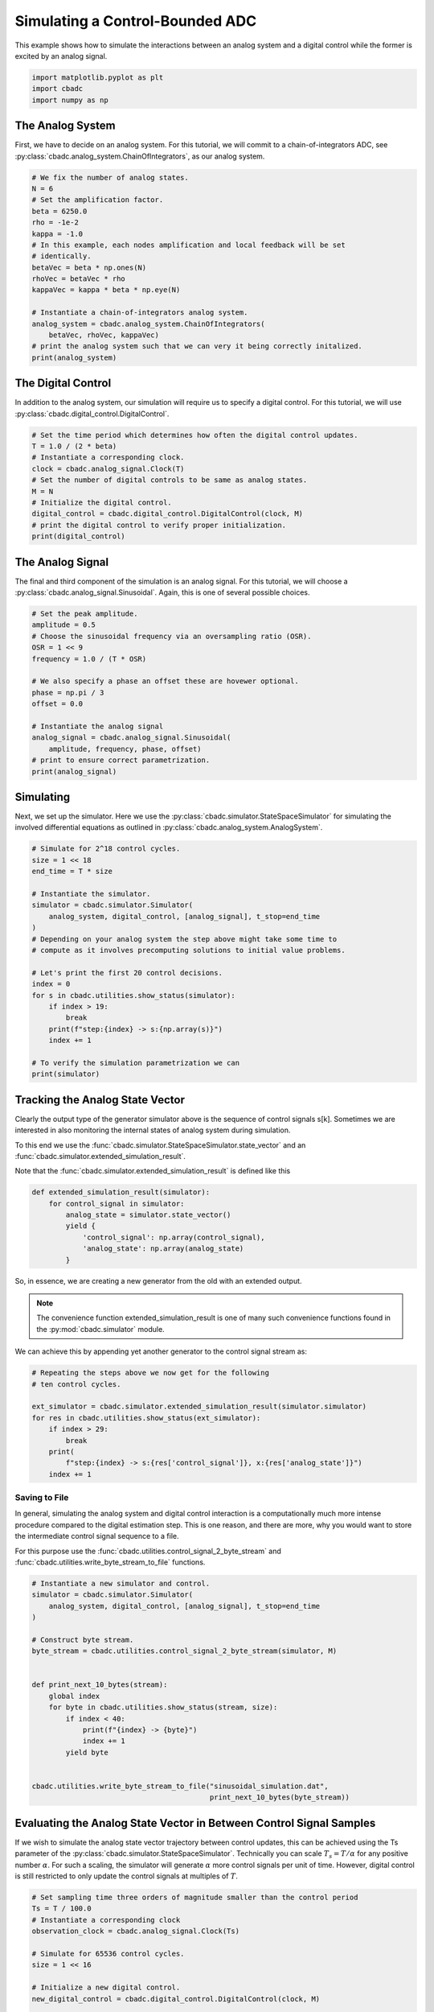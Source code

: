 
.. DO NOT EDIT.
.. THIS FILE WAS AUTOMATICALLY GENERATED BY SPHINX-GALLERY.
.. TO MAKE CHANGES, EDIT THE SOURCE PYTHON FILE:
.. "tutorials/a_getting_started/plot_b_simulate_a_control_bounded_adc.py"
.. LINE NUMBERS ARE GIVEN BELOW.

.. only:: html

    .. note::
        :class: sphx-glr-download-link-note

        Click :ref:`here <sphx_glr_download_tutorials_a_getting_started_plot_b_simulate_a_control_bounded_adc.py>`
        to download the full example code

.. rst-class:: sphx-glr-example-title

.. _sphx_glr_tutorials_a_getting_started_plot_b_simulate_a_control_bounded_adc.py:


Simulating a Control-Bounded ADC
================================

This example shows how to simulate the interactions between an analog system
and a digital control while the former is excited by an analog signal.

.. GENERATED FROM PYTHON SOURCE LINES 8-12

.. code-block:: default

    import matplotlib.pyplot as plt
    import cbadc
    import numpy as np








.. GENERATED FROM PYTHON SOURCE LINES 13-25

The Analog System
-----------------

.. image:: /images/chainOfIntegratorsGeneral.svg
   :width: 500
   :align: center
   :alt: The chain of integrators ADC.

First, we have to decide on an analog system. For this tutorial, we will
commit to a chain-of-integrators ADC,
see :py:class:`cbadc.analog_system.ChainOfIntegrators`, as our analog
system.

.. GENERATED FROM PYTHON SOURCE LINES 25-44

.. code-block:: default


    # We fix the number of analog states.
    N = 6
    # Set the amplification factor.
    beta = 6250.0
    rho = -1e-2
    kappa = -1.0
    # In this example, each nodes amplification and local feedback will be set
    # identically.
    betaVec = beta * np.ones(N)
    rhoVec = betaVec * rho
    kappaVec = kappa * beta * np.eye(N)

    # Instantiate a chain-of-integrators analog system.
    analog_system = cbadc.analog_system.ChainOfIntegrators(
        betaVec, rhoVec, kappaVec)
    # print the analog system such that we can very it being correctly initalized.
    print(analog_system)





.. rst-class:: sphx-glr-script-out

 Out:

 .. code-block:: none

    The analog system is parameterized as:
    A =
    [[ -62.5    0.     0.     0.     0.     0. ]
     [6250.   -62.5    0.     0.     0.     0. ]
     [   0.  6250.   -62.5    0.     0.     0. ]
     [   0.     0.  6250.   -62.5    0.     0. ]
     [   0.     0.     0.  6250.   -62.5    0. ]
     [   0.     0.     0.     0.  6250.   -62.5]],
    B =
    [[6250.]
     [   0.]
     [   0.]
     [   0.]
     [   0.]
     [   0.]],
    CT =
    [[1. 0. 0. 0. 0. 0.]
     [0. 1. 0. 0. 0. 0.]
     [0. 0. 1. 0. 0. 0.]
     [0. 0. 0. 1. 0. 0.]
     [0. 0. 0. 0. 1. 0.]
     [0. 0. 0. 0. 0. 1.]],
    Gamma =
    [[-6250.    -0.    -0.    -0.    -0.    -0.]
     [   -0. -6250.    -0.    -0.    -0.    -0.]
     [   -0.    -0. -6250.    -0.    -0.    -0.]
     [   -0.    -0.    -0. -6250.    -0.    -0.]
     [   -0.    -0.    -0.    -0. -6250.    -0.]
     [   -0.    -0.    -0.    -0.    -0. -6250.]],
    Gamma_tildeT =
    [[1. 0. 0. 0. 0. 0.]
     [0. 1. 0. 0. 0. 0.]
     [0. 0. 1. 0. 0. 0.]
     [0. 0. 0. 1. 0. 0.]
     [0. 0. 0. 0. 1. 0.]
     [0. 0. 0. 0. 0. 1.]], and D=[[0.]
     [0.]
     [0.]
     [0.]
     [0.]
     [0.]]




.. GENERATED FROM PYTHON SOURCE LINES 45-51

The Digital Control
-------------------

In addition to the analog system, our simulation will require us to specify a
digital control. For this tutorial, we will use
:py:class:`cbadc.digital_control.DigitalControl`.

.. GENERATED FROM PYTHON SOURCE LINES 51-64

.. code-block:: default


    # Set the time period which determines how often the digital control updates.
    T = 1.0 / (2 * beta)
    # Instantiate a corresponding clock.
    clock = cbadc.analog_signal.Clock(T)
    # Set the number of digital controls to be same as analog states.
    M = N
    # Initialize the digital control.
    digital_control = cbadc.digital_control.DigitalControl(clock, M)
    # print the digital control to verify proper initialization.
    print(digital_control)






.. rst-class:: sphx-glr-script-out

 Out:

 .. code-block:: none

    Not yet implemented.
    ================================================================================

    The Digital Control is parameterized as:

    --------------------------------------------------------------------------------

    clock:
    Analog signal returns constant 0, i.e., maps t |-> 0.

    M:
    6
    ================================================================================





.. GENERATED FROM PYTHON SOURCE LINES 65-72

The Analog Signal
-----------------

The final and third component of the simulation is an analog signal.
For this tutorial, we will choose a
:py:class:`cbadc.analog_signal.Sinusoidal`. Again, this is one of several
possible choices.

.. GENERATED FROM PYTHON SOURCE LINES 72-89

.. code-block:: default


    # Set the peak amplitude.
    amplitude = 0.5
    # Choose the sinusoidal frequency via an oversampling ratio (OSR).
    OSR = 1 << 9
    frequency = 1.0 / (T * OSR)

    # We also specify a phase an offset these are hovewer optional.
    phase = np.pi / 3
    offset = 0.0

    # Instantiate the analog signal
    analog_signal = cbadc.analog_signal.Sinusoidal(
        amplitude, frequency, phase, offset)
    # print to ensure correct parametrization.
    print(analog_signal)





.. rst-class:: sphx-glr-script-out

 Out:

 .. code-block:: none

    Not yet implemented.

    Sinusoidal parameterized as:
    amplitude = 0.5,
    frequency = 24.414062499999996,
    phase = 1.0471975511965976,
    and
    offset = 0.0





.. GENERATED FROM PYTHON SOURCE LINES 90-98

Simulating
-------------

Next, we set up the simulator. Here we use the
:py:class:`cbadc.simulator.StateSpaceSimulator` for simulating the
involved differential equations as outlined in
:py:class:`cbadc.analog_system.AnalogSystem`.


.. GENERATED FROM PYTHON SOURCE LINES 98-121

.. code-block:: default


    # Simulate for 2^18 control cycles.
    size = 1 << 18
    end_time = T * size

    # Instantiate the simulator.
    simulator = cbadc.simulator.Simulator(
        analog_system, digital_control, [analog_signal], t_stop=end_time
    )
    # Depending on your analog system the step above might take some time to
    # compute as it involves precomputing solutions to initial value problems.

    # Let's print the first 20 control decisions.
    index = 0
    for s in cbadc.utilities.show_status(simulator):
        if index > 19:
            break
        print(f"step:{index} -> s:{np.array(s)}")
        index += 1

    # To verify the simulation parametrization we can
    print(simulator)





.. rst-class:: sphx-glr-script-out

 Out:

 .. code-block:: none

    Not yet implemented.
    0it [00:00, ?it/s]step:0 -> s:[False False False False False False]
    step:1 -> s:[ True False False False False False]
    step:2 -> s:[ True  True  True  True  True False]
    step:3 -> s:[False  True  True False False  True]
    step:4 -> s:[ True False False  True False False]
    step:5 -> s:[ True  True  True False  True  True]
    step:6 -> s:[ True  True False False False False]
    step:7 -> s:[False False  True  True  True  True]
    step:8 -> s:[ True  True False False False False]
    step:9 -> s:[ True False False  True  True  True]
    step:10 -> s:[False  True  True False False False]
    step:11 -> s:[ True False  True  True  True  True]
    step:12 -> s:[ True  True False False False  True]
    step:13 -> s:[ True  True  True  True  True False]
    step:14 -> s:[False False  True  True  True  True]
    step:15 -> s:[ True  True False False False False]
    step:16 -> s:[ True  True  True  True False False]
    step:17 -> s:[ True False False False  True  True]
    step:18 -> s:[False  True  True  True False False]
    step:19 -> s:[ True False  True False  True  True]
    20it [00:00, 4331.17it/s]
    <cbadc.simulator.wrapper.Simulator object at 0x7f64c071b760>




.. GENERATED FROM PYTHON SOURCE LINES 122-155

Tracking the Analog State Vector
--------------------------------

Clearly the output type of the generator simulator above is the sequence of
control signals s[k]. Sometimes we are interested in also monitoring the
internal states of analog system during simulation.

To this end we use the
:func:`cbadc.simulator.StateSpaceSimulator.state_vector` and an
:func:`cbadc.simulator.extended_simulation_result`.

Note that the :func:`cbadc.simulator.extended_simulation_result` is
defined like this

.. code-block:: python

  def extended_simulation_result(simulator):
      for control_signal in simulator:
          analog_state = simulator.state_vector()
          yield {
              'control_signal': np.array(control_signal),
              'analog_state': np.array(analog_state)
          }

So, in essence, we are creating a new generator from the old with an extended
output.

.. note:: The convenience function extended_simulation_result is one of many
          such convenience functions found in the
          :py:mod:`cbadc.simulator` module.

We can achieve this by appending yet another generator to the control signal
stream as:

.. GENERATED FROM PYTHON SOURCE LINES 155-167

.. code-block:: default


    # Repeating the steps above we now get for the following
    # ten control cycles.

    ext_simulator = cbadc.simulator.extended_simulation_result(simulator.simulator)
    for res in cbadc.utilities.show_status(ext_simulator):
        if index > 29:
            break
        print(
            f"step:{index} -> s:{res['control_signal']}, x:{res['analog_state']}")
        index += 1





.. rst-class:: sphx-glr-script-out

 Out:

 .. code-block:: none

    0it [00:00, ?it/s]step:20 -> s:[ True  True  True False  True  True], x:[ 0.05159004  0.27221522  0.48310161 -0.13590083  0.27000779  0.33126423]
    step:21 -> s:[False False False  True False False], x:[-0.20564243 -0.26644966 -0.01150043  0.4921247  -0.13073697 -0.14761122]
    step:22 -> s:[ True  True  True  True  True  True], x:[0.53664362 0.31645391 0.48459546 0.09698695 0.50516476 0.45371626]
    step:23 -> s:[ True  True  True False False  True], x:[ 0.27841825  0.01924489  0.0723844  -0.25734534 -0.0276975   0.07894859]
    step:24 -> s:[ True False False  True  True False], x:[ 0.02213905 -0.40478456 -0.5177235   0.14020098  0.45438864 -0.32182567]
    step:25 -> s:[False  True False False False  True], x:[-0.2322404   0.04346129 -0.10102201 -0.5226916  -0.1509712   0.26781648]
    step:26 -> s:[ True False  True  True  True False], x:[ 0.51273777 -0.3852722   0.29733466  0.0366958   0.21935704 -0.22678314]
    step:27 -> s:[ True  True False False False  True], x:[ 0.257044    0.30723824 -0.21675873 -0.45674954 -0.37478535  0.24446714]
    step:28 -> s:[ True False  True  True  True False], x:[ 0.00313634 -0.1282895   0.33279546  0.08249758  0.02129093 -0.35467777]
    step:29 -> s:[False  True False False False  True], x:[-0.24903117  0.30965837 -0.11696502 -0.37213011 -0.54065927  0.02563708]
    10it [00:00, 2937.80it/s]




.. GENERATED FROM PYTHON SOURCE LINES 168-182

.. _default_simulation:

--------------------------------
Saving to File
--------------------------------

In general, simulating the analog system and digital control interaction
is a computationally much more intense procedure compared to the digital
estimation step. This is one reason, and there are more, why
you would want to store the intermediate control signal sequence to a file.

For this purpose use the
:func:`cbadc.utilities.control_signal_2_byte_stream` and
:func:`cbadc.utilities.write_byte_stream_to_file` functions.

.. GENERATED FROM PYTHON SOURCE LINES 182-204

.. code-block:: default


    # Instantiate a new simulator and control.
    simulator = cbadc.simulator.Simulator(
        analog_system, digital_control, [analog_signal], t_stop=end_time
    )

    # Construct byte stream.
    byte_stream = cbadc.utilities.control_signal_2_byte_stream(simulator, M)


    def print_next_10_bytes(stream):
        global index
        for byte in cbadc.utilities.show_status(stream, size):
            if index < 40:
                print(f"{index} -> {byte}")
                index += 1
            yield byte


    cbadc.utilities.write_byte_stream_to_file("sinusoidal_simulation.dat",
                                              print_next_10_bytes(byte_stream))





.. rst-class:: sphx-glr-script-out

 Out:

 .. code-block:: none

    Not yet implemented.
    0it [00:00, ?it/s]30 -> b'\r'
    31 -> b'\r'
    32 -> b'\r'
    33 -> b'\r'
    34 -> b'\r'
    35 -> b'\r'
    36 -> b'\r'
    37 -> b'\r'
    38 -> b'\r'
    39 -> b'\r'
      0%|          | 710/262144 [00:00<00:36, 7097.47it/s]      1%|          | 1420/262144 [00:00<00:37, 6969.62it/s]      1%|          | 2118/262144 [00:00<00:37, 6856.27it/s]      1%|1         | 2840/262144 [00:00<00:37, 6994.06it/s]      1%|1         | 3564/262144 [00:00<00:36, 7081.04it/s]      2%|1         | 4290/262144 [00:00<00:36, 7140.07it/s]      2%|1         | 5026/262144 [00:00<00:35, 7210.58it/s]      2%|2         | 5756/262144 [00:00<00:35, 7238.43it/s]      2%|2         | 6486/262144 [00:00<00:35, 7256.01it/s]      3%|2         | 7217/262144 [00:01<00:35, 7271.38it/s]      3%|3         | 7950/262144 [00:01<00:34, 7286.79it/s]      3%|3         | 8687/262144 [00:01<00:34, 7310.22it/s]      4%|3         | 9419/262144 [00:01<00:35, 7077.64it/s]      4%|3         | 10129/262144 [00:01<00:35, 7055.14it/s]      4%|4         | 10841/262144 [00:01<00:35, 7074.19it/s]      4%|4         | 11565/262144 [00:01<00:35, 7120.85it/s]      5%|4         | 12285/262144 [00:01<00:34, 7143.34it/s]      5%|4         | 13009/262144 [00:01<00:34, 7170.68it/s]      5%|5         | 13727/262144 [00:01<00:34, 7152.84it/s]      6%|5         | 14448/262144 [00:02<00:34, 7168.06it/s]      6%|5         | 15173/262144 [00:02<00:34, 7190.76it/s]      6%|6         | 15894/262144 [00:02<00:34, 7196.43it/s]      6%|6         | 16621/262144 [00:02<00:34, 7217.70it/s]      7%|6         | 17344/262144 [00:02<00:33, 7221.33it/s]      7%|6         | 18068/262144 [00:02<00:33, 7225.24it/s]      7%|7         | 18791/262144 [00:02<00:33, 7218.58it/s]      7%|7         | 19515/262144 [00:02<00:33, 7223.44it/s]      8%|7         | 20242/262144 [00:02<00:33, 7234.69it/s]      8%|7         | 20966/262144 [00:02<00:33, 7230.49it/s]      8%|8         | 21694/262144 [00:03<00:33, 7244.04it/s]      9%|8         | 22420/262144 [00:03<00:33, 7247.00it/s]      9%|8         | 23145/262144 [00:03<00:33, 7228.30it/s]      9%|9         | 23870/262144 [00:03<00:32, 7233.30it/s]      9%|9         | 24594/262144 [00:03<00:36, 6462.49it/s]     10%|9         | 25318/262144 [00:03<00:35, 6676.36it/s]     10%|9         | 26045/262144 [00:03<00:34, 6844.15it/s]     10%|#         | 26767/262144 [00:03<00:33, 6951.20it/s]     10%|#         | 27493/262144 [00:03<00:33, 7039.95it/s]     11%|#         | 28219/262144 [00:03<00:32, 7102.70it/s]     11%|#1        | 28949/262144 [00:04<00:32, 7159.15it/s]     11%|#1        | 29674/262144 [00:04<00:32, 7184.08it/s]     12%|#1        | 30403/262144 [00:04<00:32, 7215.22it/s]     12%|#1        | 31130/262144 [00:04<00:31, 7229.34it/s]     12%|#2        | 31858/262144 [00:04<00:31, 7242.65it/s]     12%|#2        | 32583/262144 [00:04<00:31, 7207.33it/s]     13%|#2        | 33305/262144 [00:04<00:31, 7206.72it/s]     13%|#2        | 34027/262144 [00:04<00:31, 7201.36it/s]     13%|#3        | 34750/262144 [00:04<00:31, 7209.49it/s]     14%|#3        | 35475/262144 [00:04<00:31, 7221.33it/s]     14%|#3        | 36201/262144 [00:05<00:31, 7230.81it/s]     14%|#4        | 36925/262144 [00:05<00:31, 7229.08it/s]     14%|#4        | 37648/262144 [00:05<00:31, 7128.85it/s]     15%|#4        | 38362/262144 [00:05<00:31, 7083.53it/s]     15%|#4        | 39085/262144 [00:05<00:31, 7126.02it/s]     15%|#5        | 39807/262144 [00:05<00:31, 7153.80it/s]     15%|#5        | 40533/262144 [00:05<00:30, 7184.69it/s]     16%|#5        | 41258/262144 [00:05<00:30, 7202.57it/s]     16%|#6        | 41981/262144 [00:05<00:30, 7210.47it/s]     16%|#6        | 42705/262144 [00:05<00:30, 7217.62it/s]     17%|#6        | 43429/262144 [00:06<00:30, 7221.99it/s]     17%|#6        | 44152/262144 [00:06<00:31, 6827.34it/s]     17%|#7        | 44840/262144 [00:06<00:33, 6537.90it/s]     17%|#7        | 45562/262144 [00:06<00:32, 6728.78it/s]     18%|#7        | 46283/262144 [00:06<00:31, 6866.51it/s]     18%|#7        | 46974/262144 [00:06<00:32, 6687.02it/s]     18%|#8        | 47691/262144 [00:06<00:31, 6825.61it/s]     18%|#8        | 48415/262144 [00:06<00:30, 6946.17it/s]     19%|#8        | 49140/262144 [00:06<00:30, 7033.04it/s]     19%|#9        | 49867/262144 [00:07<00:29, 7101.32it/s]     19%|#9        | 50598/262144 [00:07<00:29, 7161.25it/s]     20%|#9        | 51324/262144 [00:07<00:29, 7187.69it/s]     20%|#9        | 52052/262144 [00:07<00:29, 7214.92it/s]     20%|##        | 52777/262144 [00:07<00:28, 7224.16it/s]     20%|##        | 53505/262144 [00:07<00:28, 7239.87it/s]     21%|##        | 54230/262144 [00:07<00:28, 7237.51it/s]     21%|##        | 54954/262144 [00:07<00:28, 7234.24it/s]     21%|##1       | 55679/262144 [00:07<00:28, 7236.79it/s]     22%|##1       | 56407/262144 [00:07<00:28, 7247.19it/s]     22%|##1       | 57132/262144 [00:08<00:28, 7239.95it/s]     22%|##2       | 57857/262144 [00:08<00:28, 7234.92it/s]     22%|##2       | 58584/262144 [00:08<00:28, 7245.10it/s]     23%|##2       | 59312/262144 [00:08<00:27, 7253.14it/s]     23%|##2       | 60040/262144 [00:08<00:27, 7260.09it/s]     23%|##3       | 60769/262144 [00:08<00:27, 7267.90it/s]     23%|##3       | 61496/262144 [00:08<00:27, 7242.49it/s]     24%|##3       | 62224/262144 [00:08<00:27, 7253.63it/s]     24%|##4       | 62951/262144 [00:08<00:27, 7256.02it/s]     24%|##4       | 63678/262144 [00:08<00:27, 7259.61it/s]     25%|##4       | 64404/262144 [00:09<00:30, 6479.10it/s]     25%|##4       | 65129/262144 [00:09<00:29, 6690.14it/s]     25%|##5       | 65852/262144 [00:09<00:28, 6841.57it/s]     25%|##5       | 66578/262144 [00:09<00:28, 6961.17it/s]     26%|##5       | 67299/262144 [00:09<00:27, 7032.80it/s]     26%|##5       | 68022/262144 [00:09<00:27, 7089.29it/s]     26%|##6       | 68747/262144 [00:09<00:27, 7136.05it/s]     27%|##6       | 69473/262144 [00:09<00:26, 7170.44it/s]     27%|##6       | 70196/262144 [00:09<00:26, 7187.62it/s]     27%|##7       | 70922/262144 [00:09<00:26, 7208.38it/s]     27%|##7       | 71648/262144 [00:10<00:26, 7223.13it/s]     28%|##7       | 72372/262144 [00:10<00:26, 7227.90it/s]     28%|##7       | 73096/262144 [00:10<00:26, 7227.03it/s]     28%|##8       | 73820/262144 [00:10<00:26, 7193.21it/s]     28%|##8       | 74542/262144 [00:10<00:26, 7200.12it/s]     29%|##8       | 75263/262144 [00:10<00:26, 7160.39it/s]     29%|##8       | 75984/262144 [00:10<00:25, 7174.61it/s]     29%|##9       | 76702/262144 [00:10<00:25, 7173.94it/s]     30%|##9       | 77427/262144 [00:10<00:25, 7195.89it/s]     30%|##9       | 78153/262144 [00:10<00:25, 7213.29it/s]     30%|###       | 78878/262144 [00:11<00:25, 7223.13it/s]     30%|###       | 79601/262144 [00:11<00:25, 7224.91it/s]     31%|###       | 80328/262144 [00:11<00:25, 7235.99it/s]     31%|###       | 81052/262144 [00:11<00:25, 7216.78it/s]     31%|###1      | 81779/262144 [00:11<00:24, 7232.46it/s]     31%|###1      | 82503/262144 [00:11<00:24, 7225.71it/s]     32%|###1      | 83233/262144 [00:11<00:24, 7247.35it/s]     32%|###2      | 83958/262144 [00:11<00:24, 7245.23it/s]     32%|###2      | 84683/262144 [00:11<00:27, 6410.87it/s]     33%|###2      | 85405/262144 [00:12<00:26, 6632.42it/s]     33%|###2      | 86127/262144 [00:12<00:25, 6796.98it/s]     33%|###3      | 86844/262144 [00:12<00:25, 6902.94it/s]     33%|###3      | 87563/262144 [00:12<00:24, 6983.58it/s]     34%|###3      | 88284/262144 [00:12<00:24, 7048.23it/s]     34%|###3      | 89007/262144 [00:12<00:24, 7100.54it/s]     34%|###4      | 89726/262144 [00:12<00:24, 7124.11it/s]     35%|###4      | 90445/262144 [00:12<00:24, 7143.01it/s]     35%|###4      | 91166/262144 [00:12<00:23, 7162.73it/s]     35%|###5      | 91890/262144 [00:12<00:23, 7183.15it/s]     35%|###5      | 92613/262144 [00:13<00:23, 7194.44it/s]     36%|###5      | 93333/262144 [00:13<00:23, 7194.57it/s]     36%|###5      | 94054/262144 [00:13<00:23, 7197.31it/s]     36%|###6      | 94778/262144 [00:13<00:23, 7209.66it/s]     36%|###6      | 95500/262144 [00:13<00:23, 7209.69it/s]     37%|###6      | 96225/262144 [00:13<00:22, 7221.52it/s]     37%|###6      | 96948/262144 [00:13<00:22, 7205.06it/s]     37%|###7      | 97673/262144 [00:13<00:22, 7216.24it/s]     38%|###7      | 98395/262144 [00:13<00:22, 7202.26it/s]     38%|###7      | 99118/262144 [00:13<00:22, 7207.62it/s]     38%|###8      | 99839/262144 [00:14<00:22, 7199.51it/s]     38%|###8      | 100564/262144 [00:14<00:22, 7212.64it/s]     39%|###8      | 101288/262144 [00:14<00:22, 7220.09it/s]     39%|###8      | 102015/262144 [00:14<00:22, 7232.92it/s]     39%|###9      | 102739/262144 [00:14<00:22, 7221.36it/s]     39%|###9      | 103462/262144 [00:14<00:21, 7214.88it/s]     40%|###9      | 104184/262144 [00:14<00:21, 7201.31it/s]     40%|####      | 104905/262144 [00:14<00:24, 6446.01it/s]     40%|####      | 105629/262144 [00:14<00:23, 6665.03it/s]     41%|####      | 106351/262144 [00:14<00:22, 6819.97it/s]     41%|####      | 107078/262144 [00:15<00:22, 6946.90it/s]     41%|####1     | 107803/262144 [00:15<00:21, 7034.11it/s]     41%|####1     | 108521/262144 [00:15<00:21, 7075.63it/s]     42%|####1     | 109233/262144 [00:15<00:21, 7034.87it/s]     42%|####1     | 109958/262144 [00:15<00:21, 7096.13it/s]     42%|####2     | 110670/262144 [00:15<00:21, 7097.83it/s]     42%|####2     | 111389/262144 [00:15<00:21, 7123.85it/s]     43%|####2     | 112113/262144 [00:15<00:20, 7157.16it/s]     43%|####3     | 112838/262144 [00:15<00:20, 7182.79it/s]     43%|####3     | 113562/262144 [00:15<00:20, 7198.46it/s]     44%|####3     | 114286/262144 [00:16<00:20, 7209.45it/s]     44%|####3     | 115011/262144 [00:16<00:20, 7218.57it/s]     44%|####4     | 115739/262144 [00:16<00:20, 7234.65it/s]     44%|####4     | 116463/262144 [00:16<00:20, 7210.85it/s]     45%|####4     | 117185/262144 [00:16<00:20, 7210.09it/s]     45%|####4     | 117907/262144 [00:16<00:19, 7213.00it/s]     45%|####5     | 118631/262144 [00:16<00:19, 7218.65it/s]     46%|####5     | 119353/262144 [00:16<00:19, 7214.75it/s]     46%|####5     | 120075/262144 [00:16<00:19, 7208.56it/s]     46%|####6     | 120798/262144 [00:16<00:19, 7214.52it/s]     46%|####6     | 121520/262144 [00:17<00:20, 6978.75it/s]     47%|####6     | 122228/262144 [00:17<00:19, 7006.25it/s]     47%|####6     | 122958/262144 [00:17<00:19, 7091.31it/s]     47%|####7     | 123684/262144 [00:17<00:19, 7140.58it/s]     47%|####7     | 124399/262144 [00:17<00:20, 6683.32it/s]     48%|####7     | 125074/262144 [00:17<00:20, 6536.27it/s]     48%|####7     | 125805/262144 [00:17<00:20, 6753.26it/s]     48%|####8     | 126532/262144 [00:17<00:19, 6900.91it/s]     49%|####8     | 127255/262144 [00:17<00:19, 6995.65it/s]     49%|####8     | 127976/262144 [00:18<00:19, 7056.63it/s]     49%|####9     | 128699/262144 [00:18<00:18, 7106.12it/s]     49%|####9     | 129422/262144 [00:18<00:18, 7142.00it/s]     50%|####9     | 130138/262144 [00:18<00:18, 7146.65it/s]     50%|####9     | 130857/262144 [00:18<00:18, 7158.78it/s]     50%|#####     | 131579/262144 [00:18<00:18, 7174.97it/s]     50%|#####     | 132297/262144 [00:18<00:18, 7175.80it/s]     51%|#####     | 133016/262144 [00:18<00:17, 7179.31it/s]     51%|#####1    | 133739/262144 [00:18<00:17, 7194.02it/s]     51%|#####1    | 134463/262144 [00:18<00:17, 7205.25it/s]     52%|#####1    | 135184/262144 [00:19<00:17, 7205.12it/s]     52%|#####1    | 135909/262144 [00:19<00:17, 7216.57it/s]     52%|#####2    | 136634/262144 [00:19<00:17, 7224.71it/s]     52%|#####2    | 137359/262144 [00:19<00:17, 7231.71it/s]     53%|#####2    | 138084/262144 [00:19<00:17, 7234.70it/s]     53%|#####2    | 138812/262144 [00:19<00:17, 7245.55it/s]     53%|#####3    | 139537/262144 [00:19<00:16, 7240.19it/s]     54%|#####3    | 140262/262144 [00:19<00:16, 7232.39it/s]     54%|#####3    | 140986/262144 [00:19<00:16, 7172.02it/s]     54%|#####4    | 141704/262144 [00:19<00:16, 7154.36it/s]     54%|#####4    | 142424/262144 [00:20<00:16, 7165.63it/s]     55%|#####4    | 143148/262144 [00:20<00:16, 7186.57it/s]     55%|#####4    | 143871/262144 [00:20<00:16, 7196.62it/s]     55%|#####5    | 144591/262144 [00:20<00:18, 6427.01it/s]     55%|#####5    | 145308/262144 [00:20<00:17, 6630.52it/s]     56%|#####5    | 146020/262144 [00:20<00:17, 6767.84it/s]     56%|#####5    | 146707/262144 [00:20<00:16, 6791.36it/s]     56%|#####6    | 147425/262144 [00:20<00:16, 6904.31it/s]     57%|#####6    | 148145/262144 [00:20<00:16, 6990.10it/s]     57%|#####6    | 148870/262144 [00:20<00:16, 7065.82it/s]     57%|#####7    | 149596/262144 [00:21<00:15, 7121.50it/s]     57%|#####7    | 150320/262144 [00:21<00:15, 7154.94it/s]     58%|#####7    | 151043/262144 [00:21<00:15, 7176.59it/s]     58%|#####7    | 151762/262144 [00:21<00:15, 7178.54it/s]     58%|#####8    | 152481/262144 [00:21<00:15, 7172.32it/s]     58%|#####8    | 153206/262144 [00:21<00:15, 7194.56it/s]     59%|#####8    | 153930/262144 [00:21<00:15, 7207.00it/s]     59%|#####8    | 154653/262144 [00:21<00:14, 7212.74it/s]     59%|#####9    | 155375/262144 [00:21<00:15, 7013.58it/s]     60%|#####9    | 156088/262144 [00:21<00:15, 7047.22it/s]     60%|#####9    | 156808/262144 [00:22<00:14, 7090.05it/s]     60%|######    | 157525/262144 [00:22<00:14, 7111.79it/s]     60%|######    | 158251/262144 [00:22<00:14, 7154.41it/s]     61%|######    | 158967/262144 [00:22<00:14, 6932.30it/s]     61%|######    | 159689/262144 [00:22<00:14, 7014.89it/s]     61%|######1   | 160410/262144 [00:22<00:14, 7071.61it/s]     61%|######1   | 161136/262144 [00:22<00:14, 7126.99it/s]     62%|######1   | 161859/262144 [00:22<00:14, 7156.60it/s]     62%|######2   | 162577/262144 [00:22<00:13, 7163.34it/s]     62%|######2   | 163301/262144 [00:22<00:13, 7183.35it/s]     63%|######2   | 164026/262144 [00:23<00:13, 7203.09it/s]     63%|######2   | 164747/262144 [00:23<00:15, 6437.34it/s]     63%|######3   | 165473/262144 [00:23<00:14, 6663.37it/s]     63%|######3   | 166198/262144 [00:23<00:14, 6827.28it/s]     64%|######3   | 166923/262144 [00:23<00:13, 6947.12it/s]     64%|######3   | 167646/262144 [00:23<00:13, 7029.30it/s]     64%|######4   | 168372/262144 [00:23<00:13, 7096.07it/s]     65%|######4   | 169096/262144 [00:23<00:13, 7135.81it/s]     65%|######4   | 169823/262144 [00:23<00:12, 7173.46it/s]     65%|######5   | 170549/262144 [00:24<00:12, 7196.44it/s]     65%|######5   | 171277/262144 [00:24<00:12, 7220.10it/s]     66%|######5   | 172001/262144 [00:24<00:12, 7225.72it/s]     66%|######5   | 172725/262144 [00:24<00:12, 7219.75it/s]     66%|######6   | 173448/262144 [00:24<00:12, 7211.93it/s]     66%|######6   | 174173/262144 [00:24<00:12, 7220.63it/s]     67%|######6   | 174898/262144 [00:24<00:12, 7226.46it/s]     67%|######6   | 175622/262144 [00:24<00:11, 7229.28it/s]     67%|######7   | 176346/262144 [00:24<00:11, 7231.16it/s]     68%|######7   | 177070/262144 [00:24<00:11, 7232.95it/s]     68%|######7   | 177794/262144 [00:25<00:11, 7232.14it/s]     68%|######8   | 178518/262144 [00:25<00:11, 7231.09it/s]     68%|######8   | 179242/262144 [00:25<00:11, 7232.52it/s]     69%|######8   | 179966/262144 [00:25<00:11, 7172.14it/s]     69%|######8   | 180686/262144 [00:25<00:11, 7178.54it/s]     69%|######9   | 181409/262144 [00:25<00:11, 7188.44it/s]     69%|######9   | 182128/262144 [00:25<00:11, 7167.24it/s]     70%|######9   | 182854/262144 [00:25<00:11, 7192.34it/s]     70%|#######   | 183575/262144 [00:25<00:10, 7193.59it/s]     70%|#######   | 184297/262144 [00:25<00:10, 7200.70it/s]     71%|#######   | 185018/262144 [00:26<00:11, 6441.79it/s]     71%|#######   | 185743/262144 [00:26<00:11, 6663.41it/s]     71%|#######1  | 186463/262144 [00:26<00:11, 6815.28it/s]     71%|#######1  | 187174/262144 [00:26<00:10, 6898.66it/s]     72%|#######1  | 187889/262144 [00:26<00:10, 6970.66it/s]     72%|#######1  | 188604/262144 [00:26<00:10, 7021.21it/s]     72%|#######2  | 189320/262144 [00:26<00:10, 7059.31it/s]     72%|#######2  | 190039/262144 [00:26<00:10, 7095.85it/s]     73%|#######2  | 190758/262144 [00:26<00:10, 7122.15it/s]     73%|#######3  | 191476/262144 [00:26<00:09, 7137.94it/s]     73%|#######3  | 192193/262144 [00:27<00:09, 7146.90it/s]     74%|#######3  | 192910/262144 [00:27<00:09, 7151.17it/s]     74%|#######3  | 193627/262144 [00:27<00:09, 7154.15it/s]     74%|#######4  | 194343/262144 [00:27<00:09, 7141.73it/s]     74%|#######4  | 195059/262144 [00:27<00:09, 7147.12it/s]     75%|#######4  | 195774/262144 [00:27<00:09, 6903.08it/s]     75%|#######4  | 196477/262144 [00:27<00:09, 6939.73it/s]     75%|#######5  | 197196/262144 [00:27<00:09, 7011.99it/s]     76%|#######5  | 197919/262144 [00:27<00:09, 7073.44it/s]     76%|#######5  | 198641/262144 [00:27<00:08, 7114.15it/s]     76%|#######6  | 199362/262144 [00:28<00:08, 7141.32it/s]     76%|#######6  | 200084/262144 [00:28<00:08, 7162.59it/s]     77%|#######6  | 200805/262144 [00:28<00:08, 7175.12it/s]     77%|#######6  | 201528/262144 [00:28<00:08, 7188.75it/s]     77%|#######7  | 202248/262144 [00:28<00:08, 7189.19it/s]     77%|#######7  | 202968/262144 [00:28<00:08, 7184.07it/s]     78%|#######7  | 203687/262144 [00:28<00:08, 7177.15it/s]     78%|#######7  | 204405/262144 [00:28<00:08, 6951.17it/s]     78%|#######8  | 205102/262144 [00:28<00:08, 6471.12it/s]     79%|#######8  | 205818/262144 [00:29<00:08, 6662.76it/s]     79%|#######8  | 206541/262144 [00:29<00:08, 6823.91it/s]     79%|#######9  | 207264/262144 [00:29<00:07, 6940.13it/s]     79%|#######9  | 207985/262144 [00:29<00:07, 7017.35it/s]     80%|#######9  | 208707/262144 [00:29<00:07, 7076.53it/s]     80%|#######9  | 209427/262144 [00:29<00:07, 7111.76it/s]     80%|########  | 210148/262144 [00:29<00:07, 7138.31it/s]     80%|########  | 210867/262144 [00:29<00:07, 7152.42it/s]     81%|########  | 211586/262144 [00:29<00:07, 7161.02it/s]     81%|########  | 212307/262144 [00:29<00:06, 7173.43it/s]     81%|########1 | 213029/262144 [00:30<00:06, 7186.01it/s]     82%|########1 | 213750/262144 [00:30<00:06, 7190.39it/s]     82%|########1 | 214470/262144 [00:30<00:06, 7189.43it/s]     82%|########2 | 215190/262144 [00:30<00:06, 7152.54it/s]     82%|########2 | 215906/262144 [00:30<00:06, 7142.30it/s]     83%|########2 | 216624/262144 [00:30<00:06, 7152.82it/s]     83%|########2 | 217341/262144 [00:30<00:06, 7155.72it/s]     83%|########3 | 218062/262144 [00:30<00:06, 7171.11it/s]     83%|########3 | 218782/262144 [00:30<00:06, 7179.22it/s]     84%|########3 | 219503/262144 [00:30<00:05, 7185.64it/s]     84%|########4 | 220222/262144 [00:31<00:05, 7184.69it/s]     84%|########4 | 220943/262144 [00:31<00:05, 7191.83it/s]     85%|########4 | 221665/262144 [00:31<00:05, 7197.44it/s]     85%|########4 | 222385/262144 [00:31<00:05, 7193.84it/s]     85%|########5 | 223105/262144 [00:31<00:05, 7185.53it/s]     85%|########5 | 223824/262144 [00:31<00:05, 7177.65it/s]     86%|########5 | 224542/262144 [00:31<00:05, 6687.50it/s]     86%|########5 | 225218/262144 [00:31<00:05, 6495.34it/s]     86%|########6 | 225873/262144 [00:31<00:05, 6500.50it/s]     86%|########6 | 226589/262144 [00:31<00:05, 6686.87it/s]     87%|########6 | 227310/262144 [00:32<00:05, 6838.98it/s]     87%|########6 | 228029/262144 [00:32<00:04, 6940.28it/s]     87%|########7 | 228748/262144 [00:32<00:04, 7013.15it/s]     88%|########7 | 229469/262144 [00:32<00:04, 7070.12it/s]     88%|########7 | 230190/262144 [00:32<00:04, 7111.43it/s]     88%|########8 | 230909/262144 [00:32<00:04, 7133.95it/s]     88%|########8 | 231636/262144 [00:32<00:04, 7173.18it/s]     89%|########8 | 232363/262144 [00:32<00:04, 7200.03it/s]     89%|########8 | 233084/262144 [00:32<00:04, 7044.90it/s]     89%|########9 | 233799/262144 [00:32<00:04, 7075.71it/s]     89%|########9 | 234518/262144 [00:33<00:03, 7107.72it/s]     90%|########9 | 235237/262144 [00:33<00:03, 7129.66it/s]     90%|######### | 235955/262144 [00:33<00:03, 7143.80it/s]     90%|######### | 236675/262144 [00:33<00:03, 7159.67it/s]     91%|######### | 237394/262144 [00:33<00:03, 7167.53it/s]     91%|######### | 238111/262144 [00:33<00:03, 7163.22it/s]     91%|#########1| 238833/262144 [00:33<00:03, 7177.24it/s]     91%|#########1| 239555/262144 [00:33<00:03, 7187.63it/s]     92%|#########1| 240274/262144 [00:33<00:03, 7187.73it/s]     92%|#########1| 240994/262144 [00:33<00:02, 7190.81it/s]     92%|#########2| 241720/262144 [00:34<00:02, 7211.03it/s]     92%|#########2| 242442/262144 [00:34<00:02, 7209.81it/s]     93%|#########2| 243165/262144 [00:34<00:02, 7213.59it/s]     93%|#########3| 243887/262144 [00:34<00:02, 7208.49it/s]     93%|#########3| 244608/262144 [00:34<00:02, 6559.28it/s]     94%|#########3| 245278/262144 [00:34<00:02, 6597.68it/s]     94%|#########3| 246001/262144 [00:34<00:02, 6777.40it/s]     94%|#########4| 246722/262144 [00:34<00:02, 6902.38it/s]     94%|#########4| 247442/262144 [00:34<00:02, 6987.41it/s]     95%|#########4| 248162/262144 [00:35<00:01, 7049.18it/s]     95%|#########4| 248881/262144 [00:35<00:01, 7089.07it/s]     95%|#########5| 249603/262144 [00:35<00:01, 7125.93it/s]     95%|#########5| 250317/262144 [00:35<00:01, 7124.02it/s]     96%|#########5| 251032/262144 [00:35<00:01, 7129.77it/s]     96%|#########6| 251756/262144 [00:35<00:01, 7160.73it/s]     96%|#########6| 252476/262144 [00:35<00:01, 7172.36it/s]     97%|#########6| 253199/262144 [00:35<00:01, 7186.83it/s]     97%|#########6| 253920/262144 [00:35<00:01, 7191.98it/s]     97%|#########7| 254640/262144 [00:35<00:01, 7191.20it/s]     97%|#########7| 255360/262144 [00:36<00:00, 7189.58it/s]     98%|#########7| 256082/262144 [00:36<00:00, 7195.81it/s]     98%|#########7| 256802/262144 [00:36<00:00, 7196.14it/s]     98%|#########8| 257522/262144 [00:36<00:00, 7187.74it/s]     99%|#########8| 258241/262144 [00:36<00:00, 7164.22it/s]     99%|#########8| 258959/262144 [00:36<00:00, 7166.87it/s]     99%|#########9| 259676/262144 [00:36<00:00, 7138.80it/s]     99%|#########9| 260394/262144 [00:36<00:00, 7148.14it/s]    100%|#########9| 261113/262144 [00:36<00:00, 7160.52it/s]    100%|#########9| 261832/262144 [00:36<00:00, 7166.78it/s]    100%|#########9| 262143/262144 [00:36<00:00, 7094.80it/s]




.. GENERATED FROM PYTHON SOURCE LINES 205-216

Evaluating the Analog State Vector in Between Control Signal Samples
--------------------------------------------------------------------

If we wish to simulate the analog state vector trajectory between
control updates, this can be achieved using the Ts parameter of the
:py:class:`cbadc.simulator.StateSpaceSimulator`. Technically you can scale
:math:`T_s = T / \alpha` for any positive number :math:`\alpha`. For such a
scaling, the simulator will generate :math:`\alpha` more control signals per
unit of time. However, digital control is still restricted to only update
the control signals at multiples of :math:`T`.


.. GENERATED FROM PYTHON SOURCE LINES 216-275

.. code-block:: default


    # Set sampling time three orders of magnitude smaller than the control period
    Ts = T / 100.0
    # Instantiate a corresponding clock
    observation_clock = cbadc.analog_signal.Clock(Ts)

    # Simulate for 65536 control cycles.
    size = 1 << 16

    # Initialize a new digital control.
    new_digital_control = cbadc.digital_control.DigitalControl(clock, M)

    # Instantiate a new simulator with a sampling time.
    simulator = cbadc.simulator.AnalyticalSimulator(
        analog_system, new_digital_control, [analog_signal], observation_clock
    )

    # Create data containers to hold the resulting data.
    time_vector = np.arange(size) * Ts / T
    states = np.zeros((N, size))
    control_signals = np.zeros((M, size), dtype=np.int8)

    # Iterate through and store states and control_signals.
    simulator = cbadc.simulator.extended_simulation_result(simulator)
    for index in cbadc.utilities.show_status(range(size)):
        res = next(simulator)
        states[:, index] = res["analog_state"]
        control_signals[:, index] = res["control_signal"]

    # Plot all analog state evolutions.
    plt.figure()
    plt.title("Analog state vectors")
    for index in range(N):
        plt.plot(time_vector, states[index, :], label=f"$x_{index + 1}(t)$")
    plt.grid(b=True, which="major", color="gray", alpha=0.6, lw=1.5)
    plt.xlabel("$t/T$")
    plt.xlim((0, 10))
    plt.legend()

    # reset figure size and plot individual results.
    plt.rcParams["figure.figsize"] = [6.40, 6.40 * 2]
    fig, ax = plt.subplots(N, 2)
    for index in range(N):
        color = next(ax[0, 0]._get_lines.prop_cycler)["color"]
        ax[index, 0].grid(b=True, which="major", color="gray", alpha=0.6, lw=1.5)
        ax[index, 1].grid(b=True, which="major", color="gray", alpha=0.6, lw=1.5)
        ax[index, 0].plot(time_vector, states[index, :], color=color)
        ax[index, 1].plot(time_vector, control_signals[index, :],
                          "--", color=color)
        ax[index, 0].set_ylabel(f"$x_{index + 1}(t)$")
        ax[index, 1].set_ylabel(f"$s_{index + 1}(t)$")
        ax[index, 0].set_xlim((0, 15))
        ax[index, 1].set_xlim((0, 15))
        ax[index, 0].set_ylim((-1, 1))
    fig.suptitle("Analog state and control contribution evolution")
    ax[-1, 0].set_xlabel("$t / T$")
    ax[-1, 1].set_xlabel("$t / T$")
    fig.tight_layout()




.. rst-class:: sphx-glr-horizontal


    *

      .. image-sg:: /tutorials/a_getting_started/images/sphx_glr_plot_b_simulate_a_control_bounded_adc_001.png
         :alt: Analog state vectors
         :srcset: /tutorials/a_getting_started/images/sphx_glr_plot_b_simulate_a_control_bounded_adc_001.png
         :class: sphx-glr-multi-img

    *

      .. image-sg:: /tutorials/a_getting_started/images/sphx_glr_plot_b_simulate_a_control_bounded_adc_002.png
         :alt: Analog state and control contribution evolution
         :srcset: /tutorials/a_getting_started/images/sphx_glr_plot_b_simulate_a_control_bounded_adc_002.png
         :class: sphx-glr-multi-img


.. rst-class:: sphx-glr-script-out

 Out:

 .. code-block:: none

    Not yet implemented.
      0%|          | 0/65536 [00:00<?, ?it/s]      1%|1         | 778/65536 [00:00<00:08, 7778.97it/s]      2%|2         | 1570/65536 [00:00<00:08, 7860.33it/s]      4%|3         | 2366/65536 [00:00<00:07, 7902.58it/s]      5%|4         | 3164/65536 [00:00<00:07, 7930.58it/s]      6%|6         | 3958/65536 [00:00<00:08, 7206.93it/s]      7%|7         | 4689/65536 [00:00<00:08, 7017.46it/s]      8%|8         | 5487/65536 [00:00<00:08, 7310.23it/s]     10%|9         | 6284/65536 [00:00<00:07, 7508.41it/s]     11%|#         | 7073/65536 [00:00<00:07, 7623.53it/s]     12%|#1        | 7862/65536 [00:01<00:07, 7703.13it/s]     13%|#3        | 8652/65536 [00:01<00:07, 7760.10it/s]     14%|#4        | 9441/65536 [00:01<00:07, 7797.16it/s]     16%|#5        | 10231/65536 [00:01<00:07, 7827.39it/s]     17%|#6        | 11021/65536 [00:01<00:06, 7848.97it/s]     18%|#8        | 11807/65536 [00:01<00:06, 7813.47it/s]     19%|#9        | 12599/65536 [00:01<00:06, 7844.95it/s]     20%|##        | 13385/65536 [00:01<00:06, 7846.70it/s]     22%|##1       | 14178/65536 [00:01<00:06, 7868.74it/s]     23%|##2       | 14966/65536 [00:01<00:06, 7865.86it/s]     24%|##4       | 15760/65536 [00:02<00:06, 7887.92it/s]     25%|##5       | 16550/65536 [00:02<00:06, 7890.78it/s]     26%|##6       | 17340/65536 [00:02<00:06, 7886.46it/s]     28%|##7       | 18130/65536 [00:02<00:06, 7887.54it/s]     29%|##8       | 18919/65536 [00:02<00:06, 7526.72it/s]     30%|###       | 19676/65536 [00:02<00:06, 6863.40it/s]     31%|###1      | 20464/65536 [00:02<00:06, 7141.37it/s]     32%|###2      | 21256/65536 [00:02<00:06, 7358.34it/s]     34%|###3      | 22047/65536 [00:02<00:05, 7514.82it/s]     35%|###4      | 22840/65536 [00:02<00:05, 7632.74it/s]     36%|###6      | 23630/65536 [00:03<00:05, 7710.15it/s]     37%|###7      | 24414/65536 [00:03<00:05, 7746.34it/s]     38%|###8      | 25198/65536 [00:03<00:05, 7773.81it/s]     40%|###9      | 25990/65536 [00:03<00:05, 7814.48it/s]     41%|####      | 26781/65536 [00:03<00:04, 7840.80it/s]     42%|####2     | 27572/65536 [00:03<00:04, 7861.22it/s]     43%|####3     | 28362/65536 [00:03<00:04, 7871.58it/s]     44%|####4     | 29153/65536 [00:03<00:04, 7882.60it/s]     46%|####5     | 29945/65536 [00:03<00:04, 7892.14it/s]     47%|####6     | 30735/65536 [00:03<00:04, 7890.00it/s]     48%|####8     | 31527/65536 [00:04<00:04, 7896.69it/s]     49%|####9     | 32319/65536 [00:04<00:04, 7903.04it/s]     51%|#####     | 33110/65536 [00:04<00:04, 7904.96it/s]     52%|#####1    | 33901/65536 [00:04<00:04, 7746.66it/s]     53%|#####2    | 34677/65536 [00:04<00:04, 6938.81it/s]     54%|#####4    | 35461/65536 [00:04<00:04, 7183.61it/s]     55%|#####5    | 36251/65536 [00:04<00:03, 7385.04it/s]     57%|#####6    | 37041/65536 [00:04<00:03, 7532.43it/s]     58%|#####7    | 37823/65536 [00:04<00:03, 7614.64it/s]     59%|#####8    | 38609/65536 [00:05<00:03, 7683.92it/s]     60%|######    | 39401/65536 [00:05<00:03, 7752.49it/s]     61%|######1   | 40191/65536 [00:05<00:03, 7796.18it/s]     63%|######2   | 40983/65536 [00:05<00:03, 7830.70it/s]     64%|######3   | 41774/65536 [00:05<00:03, 7853.72it/s]     65%|######4   | 42561/65536 [00:05<00:02, 7856.85it/s]     66%|######6   | 43352/65536 [00:05<00:02, 7872.17it/s]     67%|######7   | 44144/65536 [00:05<00:02, 7885.35it/s]     69%|######8   | 44936/65536 [00:05<00:02, 7893.20it/s]     70%|######9   | 45726/65536 [00:05<00:02, 7883.36it/s]     71%|#######   | 46515/65536 [00:06<00:02, 7883.18it/s]     72%|#######2  | 47308/65536 [00:06<00:02, 7896.67it/s]     73%|#######3  | 48098/65536 [00:06<00:02, 7892.54it/s]     75%|#######4  | 48890/65536 [00:06<00:02, 7900.37it/s]     76%|#######5  | 49681/65536 [00:06<00:02, 6944.09it/s]     77%|#######7  | 50470/65536 [00:06<00:02, 7202.35it/s]     78%|#######8  | 51262/65536 [00:06<00:01, 7402.01it/s]     79%|#######9  | 52057/65536 [00:06<00:01, 7556.57it/s]     81%|########  | 52853/65536 [00:06<00:01, 7672.39it/s]     82%|########1 | 53649/65536 [00:06<00:01, 7755.17it/s]     83%|########3 | 54442/65536 [00:07<00:01, 7804.98it/s]     84%|########4 | 55240/65536 [00:07<00:01, 7854.09it/s]     85%|########5 | 56032/65536 [00:07<00:01, 7871.75it/s]     87%|########6 | 56830/65536 [00:07<00:01, 7902.24it/s]     88%|########7 | 57626/65536 [00:07<00:00, 7916.97it/s]     89%|########9 | 58419/65536 [00:07<00:00, 7920.51it/s]     90%|######### | 59212/65536 [00:07<00:00, 7910.82it/s]     92%|#########1| 60004/65536 [00:07<00:00, 7909.42it/s]     93%|#########2| 60797/65536 [00:07<00:00, 7913.11it/s]     94%|#########3| 61589/65536 [00:07<00:00, 7914.50it/s]     95%|#########5| 62381/65536 [00:08<00:00, 7905.09it/s]     96%|#########6| 63172/65536 [00:08<00:00, 7871.68it/s]     98%|#########7| 63960/65536 [00:08<00:00, 7856.40it/s]     99%|#########8| 64750/65536 [00:08<00:00, 7866.88it/s]    100%|##########| 65536/65536 [00:08<00:00, 7718.07it/s]
    /drives1/PhD/cbadc/docs/code_examples/a_getting_started/plot_b_simulate_a_control_bounded_adc.py:250: MatplotlibDeprecationWarning: The 'b' parameter of grid() has been renamed 'visible' since Matplotlib 3.5; support for the old name will be dropped two minor releases later.
      plt.grid(b=True, which="major", color="gray", alpha=0.6, lw=1.5)
    /drives1/PhD/cbadc/docs/code_examples/a_getting_started/plot_b_simulate_a_control_bounded_adc.py:260: MatplotlibDeprecationWarning: The 'b' parameter of grid() has been renamed 'visible' since Matplotlib 3.5; support for the old name will be dropped two minor releases later.
      ax[index, 0].grid(b=True, which="major", color="gray", alpha=0.6, lw=1.5)
    /drives1/PhD/cbadc/docs/code_examples/a_getting_started/plot_b_simulate_a_control_bounded_adc.py:261: MatplotlibDeprecationWarning: The 'b' parameter of grid() has been renamed 'visible' since Matplotlib 3.5; support for the old name will be dropped two minor releases later.
      ax[index, 1].grid(b=True, which="major", color="gray", alpha=0.6, lw=1.5)
    /drives1/PhD/cbadc/docs/code_examples/a_getting_started/plot_b_simulate_a_control_bounded_adc.py:260: MatplotlibDeprecationWarning: The 'b' parameter of grid() has been renamed 'visible' since Matplotlib 3.5; support for the old name will be dropped two minor releases later.
      ax[index, 0].grid(b=True, which="major", color="gray", alpha=0.6, lw=1.5)
    /drives1/PhD/cbadc/docs/code_examples/a_getting_started/plot_b_simulate_a_control_bounded_adc.py:261: MatplotlibDeprecationWarning: The 'b' parameter of grid() has been renamed 'visible' since Matplotlib 3.5; support for the old name will be dropped two minor releases later.
      ax[index, 1].grid(b=True, which="major", color="gray", alpha=0.6, lw=1.5)
    /drives1/PhD/cbadc/docs/code_examples/a_getting_started/plot_b_simulate_a_control_bounded_adc.py:260: MatplotlibDeprecationWarning: The 'b' parameter of grid() has been renamed 'visible' since Matplotlib 3.5; support for the old name will be dropped two minor releases later.
      ax[index, 0].grid(b=True, which="major", color="gray", alpha=0.6, lw=1.5)
    /drives1/PhD/cbadc/docs/code_examples/a_getting_started/plot_b_simulate_a_control_bounded_adc.py:261: MatplotlibDeprecationWarning: The 'b' parameter of grid() has been renamed 'visible' since Matplotlib 3.5; support for the old name will be dropped two minor releases later.
      ax[index, 1].grid(b=True, which="major", color="gray", alpha=0.6, lw=1.5)
    /drives1/PhD/cbadc/docs/code_examples/a_getting_started/plot_b_simulate_a_control_bounded_adc.py:260: MatplotlibDeprecationWarning: The 'b' parameter of grid() has been renamed 'visible' since Matplotlib 3.5; support for the old name will be dropped two minor releases later.
      ax[index, 0].grid(b=True, which="major", color="gray", alpha=0.6, lw=1.5)
    /drives1/PhD/cbadc/docs/code_examples/a_getting_started/plot_b_simulate_a_control_bounded_adc.py:261: MatplotlibDeprecationWarning: The 'b' parameter of grid() has been renamed 'visible' since Matplotlib 3.5; support for the old name will be dropped two minor releases later.
      ax[index, 1].grid(b=True, which="major", color="gray", alpha=0.6, lw=1.5)
    /drives1/PhD/cbadc/docs/code_examples/a_getting_started/plot_b_simulate_a_control_bounded_adc.py:260: MatplotlibDeprecationWarning: The 'b' parameter of grid() has been renamed 'visible' since Matplotlib 3.5; support for the old name will be dropped two minor releases later.
      ax[index, 0].grid(b=True, which="major", color="gray", alpha=0.6, lw=1.5)
    /drives1/PhD/cbadc/docs/code_examples/a_getting_started/plot_b_simulate_a_control_bounded_adc.py:261: MatplotlibDeprecationWarning: The 'b' parameter of grid() has been renamed 'visible' since Matplotlib 3.5; support for the old name will be dropped two minor releases later.
      ax[index, 1].grid(b=True, which="major", color="gray", alpha=0.6, lw=1.5)
    /drives1/PhD/cbadc/docs/code_examples/a_getting_started/plot_b_simulate_a_control_bounded_adc.py:260: MatplotlibDeprecationWarning: The 'b' parameter of grid() has been renamed 'visible' since Matplotlib 3.5; support for the old name will be dropped two minor releases later.
      ax[index, 0].grid(b=True, which="major", color="gray", alpha=0.6, lw=1.5)
    /drives1/PhD/cbadc/docs/code_examples/a_getting_started/plot_b_simulate_a_control_bounded_adc.py:261: MatplotlibDeprecationWarning: The 'b' parameter of grid() has been renamed 'visible' since Matplotlib 3.5; support for the old name will be dropped two minor releases later.
      ax[index, 1].grid(b=True, which="major", color="gray", alpha=0.6, lw=1.5)




.. GENERATED FROM PYTHON SOURCE LINES 276-283

Analog State Statistics
------------------------------------------------------------------

As in the previous section, visualizing the analog state trajectory is a
good way of identifying problems and possible errors. Another way of making
sure that the analog states remain bounded is to estimate their
corresponding densities (assuming i.i.d samples).

.. GENERATED FROM PYTHON SOURCE LINES 283-304

.. code-block:: default


    # Compute L_2 norm of analog state vector.
    L_2_norm = np.linalg.norm(states, ord=2, axis=0)
    # Similarly, compute L_infty (largest absolute value) of the analog state
    # vector.
    L_infty_norm = np.linalg.norm(states, ord=np.inf, axis=0)

    # Estimate and plot densities using matplotlib tools.
    bins = 150
    plt.rcParams["figure.figsize"] = [6.40, 4.80]
    fig, ax = plt.subplots(2, sharex=True)
    ax[0].grid(b=True, which="major", color="gray", alpha=0.6, lw=1.5)
    ax[1].grid(b=True, which="major", color="gray", alpha=0.6, lw=1.5)
    ax[0].hist(L_2_norm, bins=bins, density=True)
    ax[1].hist(L_infty_norm, bins=bins, density=True, color="orange")
    plt.suptitle("Estimated probability densities")
    ax[0].set_xlabel("$\|\mathbf{x}(t)\|_2$")
    ax[1].set_xlabel("$\|\mathbf{x}(t)\|_\infty$")
    ax[0].set_ylabel("$p ( \| \mathbf{x}(t) \|_2 ) $")
    ax[1].set_ylabel("$p ( \| \mathbf{x}(t) \|_\infty )$")
    fig.tight_layout()



.. image-sg:: /tutorials/a_getting_started/images/sphx_glr_plot_b_simulate_a_control_bounded_adc_003.png
   :alt: Estimated probability densities
   :srcset: /tutorials/a_getting_started/images/sphx_glr_plot_b_simulate_a_control_bounded_adc_003.png
   :class: sphx-glr-single-img


.. rst-class:: sphx-glr-script-out

 Out:

 .. code-block:: none

    /drives1/PhD/cbadc/docs/code_examples/a_getting_started/plot_b_simulate_a_control_bounded_adc.py:294: MatplotlibDeprecationWarning: The 'b' parameter of grid() has been renamed 'visible' since Matplotlib 3.5; support for the old name will be dropped two minor releases later.
      ax[0].grid(b=True, which="major", color="gray", alpha=0.6, lw=1.5)
    /drives1/PhD/cbadc/docs/code_examples/a_getting_started/plot_b_simulate_a_control_bounded_adc.py:295: MatplotlibDeprecationWarning: The 'b' parameter of grid() has been renamed 'visible' since Matplotlib 3.5; support for the old name will be dropped two minor releases later.
      ax[1].grid(b=True, which="major", color="gray", alpha=0.6, lw=1.5)





.. rst-class:: sphx-glr-timing

   **Total running time of the script:** ( 2 minutes  43.539 seconds)


.. _sphx_glr_download_tutorials_a_getting_started_plot_b_simulate_a_control_bounded_adc.py:


.. only :: html

 .. container:: sphx-glr-footer
    :class: sphx-glr-footer-example



  .. container:: sphx-glr-download sphx-glr-download-python

     :download:`Download Python source code: plot_b_simulate_a_control_bounded_adc.py <plot_b_simulate_a_control_bounded_adc.py>`



  .. container:: sphx-glr-download sphx-glr-download-jupyter

     :download:`Download Jupyter notebook: plot_b_simulate_a_control_bounded_adc.ipynb <plot_b_simulate_a_control_bounded_adc.ipynb>`


.. only:: html

 .. rst-class:: sphx-glr-signature

    `Gallery generated by Sphinx-Gallery <https://sphinx-gallery.github.io>`_
